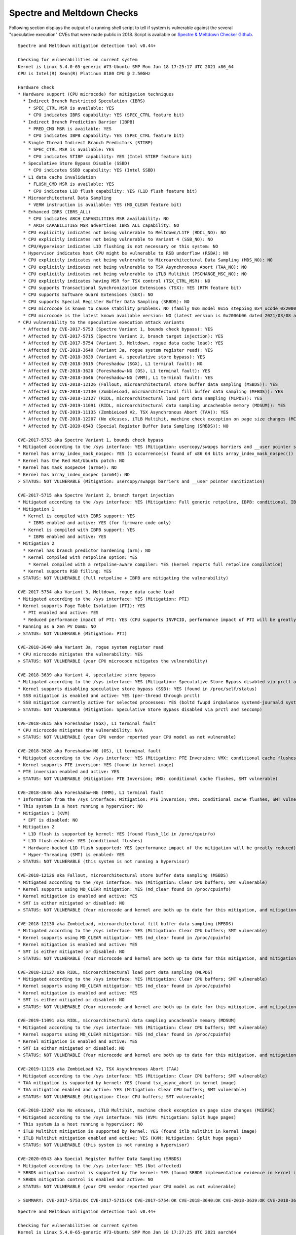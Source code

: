 Spectre and Meltdown Checks
^^^^^^^^^^^^^^^^^^^^^^^^^^^

Following section displays the output of a running shell script to tell if
system is vulnerable against the several "speculative execution" CVEs that were
made public in 2018. Script is available on `Spectre & Meltdown Checker Github
<https://github.com/speed47/spectre-meltdown-checker>`_.

::

  Spectre and Meltdown mitigation detection tool v0.44+

  Checking for vulnerabilities on current system
  Kernel is Linux 5.4.0-65-generic #73-Ubuntu SMP Mon Jan 18 17:25:17 UTC 2021 x86_64
  CPU is Intel(R) Xeon(R) Platinum 8180 CPU @ 2.50GHz

  Hardware check
  * Hardware support (CPU microcode) for mitigation techniques
    * Indirect Branch Restricted Speculation (IBRS)
      * SPEC_CTRL MSR is available: YES
      * CPU indicates IBRS capability: YES (SPEC_CTRL feature bit)
    * Indirect Branch Prediction Barrier (IBPB)
      * PRED_CMD MSR is available: YES
      * CPU indicates IBPB capability: YES (SPEC_CTRL feature bit)
    * Single Thread Indirect Branch Predictors (STIBP)
      * SPEC_CTRL MSR is available: YES
      * CPU indicates STIBP capability: YES (Intel STIBP feature bit)
    * Speculative Store Bypass Disable (SSBD)
      * CPU indicates SSBD capability: YES (Intel SSBD)
    * L1 data cache invalidation
      * FLUSH_CMD MSR is available: YES
      * CPU indicates L1D flush capability: YES (L1D flush feature bit)
    * Microarchitectural Data Sampling
      * VERW instruction is available: YES (MD_CLEAR feature bit)
    * Enhanced IBRS (IBRS_ALL)
      * CPU indicates ARCH_CAPABILITIES MSR availability: NO
      * ARCH_CAPABILITIES MSR advertises IBRS_ALL capability: NO
    * CPU explicitly indicates not being vulnerable to Meltdown/L1TF (RDCL_NO): NO
    * CPU explicitly indicates not being vulnerable to Variant 4 (SSB_NO): NO
    * CPU/Hypervisor indicates L1D flushing is not necessary on this system: NO
    * Hypervisor indicates host CPU might be vulnerable to RSB underflow (RSBA): NO
    * CPU explicitly indicates not being vulnerable to Microarchitectural Data Sampling (MDS_NO): NO
    * CPU explicitly indicates not being vulnerable to TSX Asynchronous Abort (TAA_NO): NO
    * CPU explicitly indicates not being vulnerable to iTLB Multihit (PSCHANGE_MSC_NO): NO
    * CPU explicitly indicates having MSR for TSX control (TSX_CTRL_MSR): NO
    * CPU supports Transactional Synchronization Extensions (TSX): YES (RTM feature bit)
    * CPU supports Software Guard Extensions (SGX): NO
    * CPU supports Special Register Buffer Data Sampling (SRBDS): NO
    * CPU microcode is known to cause stability problems: NO (family 0x6 model 0x55 stepping 0x4 ucode 0x2000065 cpuid 0x50654)
    * CPU microcode is the latest known available version: NO (latest version is 0x2006b06 dated 2021/03/08 according to builtin firmwares DB v191+i20210217)
  * CPU vulnerability to the speculative execution attack variants
    * Affected by CVE-2017-5753 (Spectre Variant 1, bounds check bypass): YES
    * Affected by CVE-2017-5715 (Spectre Variant 2, branch target injection): YES
    * Affected by CVE-2017-5754 (Variant 3, Meltdown, rogue data cache load): YES
    * Affected by CVE-2018-3640 (Variant 3a, rogue system register read): YES
    * Affected by CVE-2018-3639 (Variant 4, speculative store bypass): YES
    * Affected by CVE-2018-3615 (Foreshadow (SGX), L1 terminal fault): NO
    * Affected by CVE-2018-3620 (Foreshadow-NG (OS), L1 terminal fault): YES
    * Affected by CVE-2018-3646 (Foreshadow-NG (VMM), L1 terminal fault): YES
    * Affected by CVE-2018-12126 (Fallout, microarchitectural store buffer data sampling (MSBDS)): YES
    * Affected by CVE-2018-12130 (ZombieLoad, microarchitectural fill buffer data sampling (MFBDS)): YES
    * Affected by CVE-2018-12127 (RIDL, microarchitectural load port data sampling (MLPDS)): YES
    * Affected by CVE-2019-11091 (RIDL, microarchitectural data sampling uncacheable memory (MDSUM)): YES
    * Affected by CVE-2019-11135 (ZombieLoad V2, TSX Asynchronous Abort (TAA)): YES
    * Affected by CVE-2018-12207 (No eXcuses, iTLB Multihit, machine check exception on page size changes (MCEPSC)): YES
    * Affected by CVE-2020-0543 (Special Register Buffer Data Sampling (SRBDS)): NO

  CVE-2017-5753 aka Spectre Variant 1, bounds check bypass
  * Mitigated according to the /sys interface: YES (Mitigation: usercopy/swapgs barriers and __user pointer sanitization)
  * Kernel has array_index_mask_nospec: YES (1 occurrence(s) found of x86 64 bits array_index_mask_nospec())
  * Kernel has the Red Hat/Ubuntu patch: NO
  * Kernel has mask_nospec64 (arm64): NO
  * Kernel has array_index_nospec (arm64): NO
  > STATUS: NOT VULNERABLE (Mitigation: usercopy/swapgs barriers and __user pointer sanitization)

  CVE-2017-5715 aka Spectre Variant 2, branch target injection
  * Mitigated according to the /sys interface: YES (Mitigation: Full generic retpoline, IBPB: conditional, IBRS_FW, STIBP: conditional, RSB filling)
  * Mitigation 1
    * Kernel is compiled with IBRS support: YES
      * IBRS enabled and active: YES (for firmware code only)
    * Kernel is compiled with IBPB support: YES
      * IBPB enabled and active: YES
  * Mitigation 2
    * Kernel has branch predictor hardening (arm): NO
    * Kernel compiled with retpoline option: YES
      * Kernel compiled with a retpoline-aware compiler: YES (kernel reports full retpoline compilation)
    * Kernel supports RSB filling: YES
  > STATUS: NOT VULNERABLE (Full retpoline + IBPB are mitigating the vulnerability)

  CVE-2017-5754 aka Variant 3, Meltdown, rogue data cache load
  * Mitigated according to the /sys interface: YES (Mitigation: PTI)
  * Kernel supports Page Table Isolation (PTI): YES
    * PTI enabled and active: YES
    * Reduced performance impact of PTI: YES (CPU supports INVPCID, performance impact of PTI will be greatly reduced)
  * Running as a Xen PV DomU: NO
  > STATUS: NOT VULNERABLE (Mitigation: PTI)

  CVE-2018-3640 aka Variant 3a, rogue system register read
  * CPU microcode mitigates the vulnerability: YES
  > STATUS: NOT VULNERABLE (your CPU microcode mitigates the vulnerability)

  CVE-2018-3639 aka Variant 4, speculative store bypass
  * Mitigated according to the /sys interface: YES (Mitigation: Speculative Store Bypass disabled via prctl and seccomp)
  * Kernel supports disabling speculative store bypass (SSB): YES (found in /proc/self/status)
  * SSB mitigation is enabled and active: YES (per-thread through prctl)
  * SSB mitigation currently active for selected processes: YES (boltd fwupd irqbalance systemd-journald systemd-logind systemd-networkd systemd-resolved systemd-timesyncd systemd-udevd)
  > STATUS: NOT VULNERABLE (Mitigation: Speculative Store Bypass disabled via prctl and seccomp)

  CVE-2018-3615 aka Foreshadow (SGX), L1 terminal fault
  * CPU microcode mitigates the vulnerability: N/A
  > STATUS: NOT VULNERABLE (your CPU vendor reported your CPU model as not vulnerable)

  CVE-2018-3620 aka Foreshadow-NG (OS), L1 terminal fault
  * Mitigated according to the /sys interface: YES (Mitigation: PTE Inversion; VMX: conditional cache flushes, SMT vulnerable)
  * Kernel supports PTE inversion: YES (found in kernel image)
  * PTE inversion enabled and active: YES
  > STATUS: NOT VULNERABLE (Mitigation: PTE Inversion; VMX: conditional cache flushes, SMT vulnerable)

  CVE-2018-3646 aka Foreshadow-NG (VMM), L1 terminal fault
  * Information from the /sys interface: Mitigation: PTE Inversion; VMX: conditional cache flushes, SMT vulnerable
  * This system is a host running a hypervisor: NO
  * Mitigation 1 (KVM)
    * EPT is disabled: NO
  * Mitigation 2
    * L1D flush is supported by kernel: YES (found flush_l1d in /proc/cpuinfo)
    * L1D flush enabled: YES (conditional flushes)
    * Hardware-backed L1D flush supported: YES (performance impact of the mitigation will be greatly reduced)
    * Hyper-Threading (SMT) is enabled: YES
  > STATUS: NOT VULNERABLE (this system is not running a hypervisor)

  CVE-2018-12126 aka Fallout, microarchitectural store buffer data sampling (MSBDS)
  * Mitigated according to the /sys interface: YES (Mitigation: Clear CPU buffers; SMT vulnerable)
  * Kernel supports using MD_CLEAR mitigation: YES (md_clear found in /proc/cpuinfo)
  * Kernel mitigation is enabled and active: YES
  * SMT is either mitigated or disabled: NO
  > STATUS: NOT VULNERABLE (Your microcode and kernel are both up to date for this mitigation, and mitigation is enabled)

  CVE-2018-12130 aka ZombieLoad, microarchitectural fill buffer data sampling (MFBDS)
  * Mitigated according to the /sys interface: YES (Mitigation: Clear CPU buffers; SMT vulnerable)
  * Kernel supports using MD_CLEAR mitigation: YES (md_clear found in /proc/cpuinfo)
  * Kernel mitigation is enabled and active: YES
  * SMT is either mitigated or disabled: NO
  > STATUS: NOT VULNERABLE (Your microcode and kernel are both up to date for this mitigation, and mitigation is enabled)

  CVE-2018-12127 aka RIDL, microarchitectural load port data sampling (MLPDS)
  * Mitigated according to the /sys interface: YES (Mitigation: Clear CPU buffers; SMT vulnerable)
  * Kernel supports using MD_CLEAR mitigation: YES (md_clear found in /proc/cpuinfo)
  * Kernel mitigation is enabled and active: YES
  * SMT is either mitigated or disabled: NO
  > STATUS: NOT VULNERABLE (Your microcode and kernel are both up to date for this mitigation, and mitigation is enabled)

  CVE-2019-11091 aka RIDL, microarchitectural data sampling uncacheable memory (MDSUM)
  * Mitigated according to the /sys interface: YES (Mitigation: Clear CPU buffers; SMT vulnerable)
  * Kernel supports using MD_CLEAR mitigation: YES (md_clear found in /proc/cpuinfo)
  * Kernel mitigation is enabled and active: YES
  * SMT is either mitigated or disabled: NO
  > STATUS: NOT VULNERABLE (Your microcode and kernel are both up to date for this mitigation, and mitigation is enabled)

  CVE-2019-11135 aka ZombieLoad V2, TSX Asynchronous Abort (TAA)
  * Mitigated according to the /sys interface: YES (Mitigation: Clear CPU buffers; SMT vulnerable)
  * TAA mitigation is supported by kernel: YES (found tsx_async_abort in kernel image)
  * TAA mitigation enabled and active: YES (Mitigation: Clear CPU buffers; SMT vulnerable)
  > STATUS: NOT VULNERABLE (Mitigation: Clear CPU buffers; SMT vulnerable)

  CVE-2018-12207 aka No eXcuses, iTLB Multihit, machine check exception on page size changes (MCEPSC)
  * Mitigated according to the /sys interface: YES (KVM: Mitigation: Split huge pages)
  * This system is a host running a hypervisor: NO
  * iTLB Multihit mitigation is supported by kernel: YES (found itlb_multihit in kernel image)
  * iTLB Multihit mitigation enabled and active: YES (KVM: Mitigation: Split huge pages)
  > STATUS: NOT VULNERABLE (this system is not running a hypervisor)

  CVE-2020-0543 aka Special Register Buffer Data Sampling (SRBDS)
  * Mitigated according to the /sys interface: YES (Not affected)
  * SRBDS mitigation control is supported by the kernel: YES (found SRBDS implementation evidence in kernel image. Your kernel is up to date for SRBDS mitigation)
  * SRBDS mitigation control is enabled and active: NO
  > STATUS: NOT VULNERABLE (your CPU vendor reported your CPU model as not vulnerable)

  > SUMMARY: CVE-2017-5753:OK CVE-2017-5715:OK CVE-2017-5754:OK CVE-2018-3640:OK CVE-2018-3639:OK CVE-2018-3615:OK CVE-2018-3620:OK CVE-2018-3646:OK CVE-2018-12126:OK CVE-2018-12130:OK CVE-2018-12127:OK CVE-2019-11091:OK CVE-2019-11135:OK CVE-2018-12207:OK CVE-2020-0543:OK

::

  Spectre and Meltdown mitigation detection tool v0.44+

  Checking for vulnerabilities on current system
  Kernel is Linux 5.4.0-65-generic #73-Ubuntu SMP Mon Jan 18 17:27:25 UTC 2021 aarch64
  CPU is ARM v8 model 0xd08

  Hardware check
  * CPU vulnerability to the speculative execution attack variants
    * Affected by CVE-2017-5753 (Spectre Variant 1, bounds check bypass): YES
    * Affected by CVE-2017-5715 (Spectre Variant 2, branch target injection): YES
    * Affected by CVE-2017-5754 (Variant 3, Meltdown, rogue data cache load): NO
    * Affected by CVE-2018-3640 (Variant 3a, rogue system register read): YES
    * Affected by CVE-2018-3639 (Variant 4, speculative store bypass): YES
    * Affected by CVE-2018-3615 (Foreshadow (SGX), L1 terminal fault): NO
    * Affected by CVE-2018-3620 (Foreshadow-NG (OS), L1 terminal fault): NO
    * Affected by CVE-2018-3646 (Foreshadow-NG (VMM), L1 terminal fault): NO
    * Affected by CVE-2018-12126 (Fallout, microarchitectural store buffer data sampling (MSBDS)): NO
    * Affected by CVE-2018-12130 (ZombieLoad, microarchitectural fill buffer data sampling (MFBDS)): NO
    * Affected by CVE-2018-12127 (RIDL, microarchitectural load port data sampling (MLPDS)): NO
    * Affected by CVE-2019-11091 (RIDL, microarchitectural data sampling uncacheable memory (MDSUM)): NO
    * Affected by CVE-2019-11135 (ZombieLoad V2, TSX Asynchronous Abort (TAA)): NO
    * Affected by CVE-2018-12207 (No eXcuses, iTLB Multihit, machine check exception on page size changes (MCEPSC)): NO
    * Affected by CVE-2020-0543 (Special Register Buffer Data Sampling (SRBDS)): NO

  CVE-2017-5753 aka Spectre Variant 1, bounds check bypass
  * Mitigated according to the /sys interface: YES (Mitigation: __user pointer sanitization)
  * Kernel has array_index_mask_nospec: NO
  * Kernel has the Red Hat/Ubuntu patch: NO
  * Kernel has mask_nospec64 (arm64): NO
  * Kernel has array_index_nospec (arm64): NO
  * Checking count of LFENCE instructions following a jump in kernel... NO (only 0 jump-then-lfence instructions found, should be >= 30 (heuristic))
  > STATUS: NOT VULNERABLE (Mitigation: __user pointer sanitization)

  CVE-2017-5715 aka Spectre Variant 2, branch target injection
  * Mitigated according to the /sys interface: NO (Vulnerable)
  * Mitigation 1
    * Kernel is compiled with IBRS support: YES
      * IBRS enabled and active: NO
    * Kernel is compiled with IBPB support: NO
      * IBPB enabled and active: NO
  * Mitigation 2
    * Kernel has branch predictor hardening (arm): YES
    * Kernel compiled with retpoline option: NO
  > STATUS: NOT VULNERABLE (Branch predictor hardening mitigates the vulnerability)

  CVE-2017-5754 aka Variant 3, Meltdown, rogue data cache load
  * Mitigated according to the /sys interface: YES (Not affected)
  * Kernel supports Page Table Isolation (PTI): YES
    * PTI enabled and active: UNKNOWN (dmesg truncated, please reboot and relaunch this script)
    * Reduced performance impact of PTI: NO (PCID/INVPCID not supported, performance impact of PTI will be significant)
  * Running as a Xen PV DomU: NO
  > STATUS: NOT VULNERABLE (your CPU vendor reported your CPU model as not vulnerable)

  CVE-2018-3640 aka Variant 3a, rogue system register read
  * CPU microcode mitigates the vulnerability: NO
  > STATUS: VULNERABLE (an up-to-date CPU microcode is needed to mitigate this vulnerability)

  CVE-2018-3639 aka Variant 4, speculative store bypass
  * Mitigated according to the /sys interface: NO (Vulnerable)
  * Kernel supports disabling speculative store bypass (SSB): YES (found in /proc/self/status)
  * SSB mitigation is enabled and active: NO
  > STATUS: VULNERABLE (Your CPU doesnt support SSBD)

  CVE-2018-3615 aka Foreshadow (SGX), L1 terminal fault
  * CPU microcode mitigates the vulnerability: N/A
  > STATUS: NOT VULNERABLE (your CPU vendor reported your CPU model as not vulnerable)

  CVE-2018-3620 aka Foreshadow-NG (OS), L1 terminal fault
  * Mitigated according to the /sys interface: YES (Not affected)
  * Kernel supports PTE inversion: NO
  * PTE inversion enabled and active: NO
  > STATUS: NOT VULNERABLE (your CPU vendor reported your CPU model as not vulnerable)

  CVE-2018-3646 aka Foreshadow-NG (VMM), L1 terminal fault
  * Information from the /sys interface: Not affected
  * This system is a host running a hypervisor: NO
  * Mitigation 1 (KVM)
    * EPT is disabled: N/A (the kvm_intel module is not loaded)
  * Mitigation 2
    * L1D flush is supported by kernel: NO
    * L1D flush enabled: NO
    * Hardware-backed L1D flush supported: NO (flush will be done in software, this is slower)
    * Hyper-Threading (SMT) is enabled: UNKNOWN
  > STATUS: NOT VULNERABLE (your CPU vendor reported your CPU model as not vulnerable)

  CVE-2018-12126 aka Fallout, microarchitectural store buffer data sampling (MSBDS)
  * Mitigated according to the /sys interface: YES (Not affected)
  * Kernel supports using MD_CLEAR mitigation: NO
  * Kernel mitigation is enabled and active: NO
  * SMT is either mitigated or disabled: NO
  > STATUS: NOT VULNERABLE (your CPU vendor reported your CPU model as not vulnerable)

  CVE-2018-12130 aka ZombieLoad, microarchitectural fill buffer data sampling (MFBDS)
  * Mitigated according to the /sys interface: YES (Not affected)
  * Kernel supports using MD_CLEAR mitigation: NO
  * Kernel mitigation is enabled and active: NO
  * SMT is either mitigated or disabled: NO
  > STATUS: NOT VULNERABLE (your CPU vendor reported your CPU model as not vulnerable)

  CVE-2018-12127 aka RIDL, microarchitectural load port data sampling (MLPDS)
  * Mitigated according to the /sys interface: YES (Not affected)
  * Kernel supports using MD_CLEAR mitigation: NO
  * Kernel mitigation is enabled and active: NO
  * SMT is either mitigated or disabled: NO
  > STATUS: NOT VULNERABLE (your CPU vendor reported your CPU model as not vulnerable)

  CVE-2019-11091 aka RIDL, microarchitectural data sampling uncacheable memory (MDSUM)
  * Mitigated according to the /sys interface: YES (Not affected)
  * Kernel supports using MD_CLEAR mitigation: NO
  * Kernel mitigation is enabled and active: NO
  * SMT is either mitigated or disabled: NO
  > STATUS: NOT VULNERABLE (your CPU vendor reported your CPU model as not vulnerable)

  CVE-2019-11135 aka ZombieLoad V2, TSX Asynchronous Abort (TAA)
  * Mitigated according to the /sys interface: YES (Not affected)
  * TAA mitigation is supported by kernel: YES (found tsx_async_abort in kernel image)
  * TAA mitigation enabled and active: NO
  > STATUS: NOT VULNERABLE (your CPU vendor reported your CPU model as not vulnerable)

  CVE-2018-12207 aka No eXcuses, iTLB Multihit, machine check exception on page size changes (MCEPSC)
  * Mitigated according to the /sys interface: YES (Not affected)
  * This system is a host running a hypervisor: NO
  * iTLB Multihit mitigation is supported by kernel: YES (found itlb_multihit in kernel image)
  * iTLB Multihit mitigation enabled and active: NO
  > STATUS: NOT VULNERABLE (your CPU vendor reported your CPU model as not vulnerable)

  CVE-2020-0543 aka Special Register Buffer Data Sampling (SRBDS)
  * Mitigated according to the /sys interface: YES (Not affected)
  * SRBDS mitigation control is supported by the kernel: NO
  * SRBDS mitigation control is enabled and active: NO
  > STATUS: NOT VULNERABLE (your CPU vendor reported your CPU model as not vulnerable)

  > SUMMARY: CVE-2017-5753:OK CVE-2017-5715:OK CVE-2017-5754:OK CVE-2018-3640:KO CVE-2018-3639:KO CVE-2018-3615:OK CVE-2018-3620:OK CVE-2018-3646:OK CVE-2018-12126:OK CVE-2018-12130:OK CVE-2018-12127:OK CVE-2019-11091:OK CVE-2019-11135:OK CVE-2018-12207:OK CVE-2020-0543:OK

  Need more detailed information about mitigation options? Use --explain
  A false sense of security is worse than no security at all, see --disclaimer
  ok: [10.30.51.37] =>
  spectre_meltdown_poll_results.stdout_lines:
  Spectre and Meltdown mitigation detection tool v0.44+

  Checking for vulnerabilities on current system
  Kernel is Linux 5.4.0-65-generic #73-Ubuntu SMP Mon Jan 18 17:27:25 UTC 2021 aarch64
  CPU is ARM v8 model 0xd08

  Hardware check
  * CPU vulnerability to the speculative execution attack variants
    * Affected by CVE-2017-5753 (Spectre Variant 1, bounds check bypass): YES
    * Affected by CVE-2017-5715 (Spectre Variant 2, branch target injection): YES
    * Affected by CVE-2017-5754 (Variant 3, Meltdown, rogue data cache load): NO
    * Affected by CVE-2018-3640 (Variant 3a, rogue system register read): YES
    * Affected by CVE-2018-3639 (Variant 4, speculative store bypass): YES
    * Affected by CVE-2018-3615 (Foreshadow (SGX), L1 terminal fault): NO
    * Affected by CVE-2018-3620 (Foreshadow-NG (OS), L1 terminal fault): NO
    * Affected by CVE-2018-3646 (Foreshadow-NG (VMM), L1 terminal fault): NO
    * Affected by CVE-2018-12126 (Fallout, microarchitectural store buffer data sampling (MSBDS)): NO
    * Affected by CVE-2018-12130 (ZombieLoad, microarchitectural fill buffer data sampling (MFBDS)): NO
    * Affected by CVE-2018-12127 (RIDL, microarchitectural load port data sampling (MLPDS)): NO
    * Affected by CVE-2019-11091 (RIDL, microarchitectural data sampling uncacheable memory (MDSUM)): NO
    * Affected by CVE-2019-11135 (ZombieLoad V2, TSX Asynchronous Abort (TAA)): NO
    * Affected by CVE-2018-12207 (No eXcuses, iTLB Multihit, machine check exception on page size changes (MCEPSC)): NO
    * Affected by CVE-2020-0543 (Special Register Buffer Data Sampling (SRBDS)): NO

  CVE-2017-5753 aka Spectre Variant 1, bounds check bypass
  * Mitigated according to the /sys interface: YES (Mitigation: __user pointer sanitization)
  * Kernel has array_index_mask_nospec: NO
  * Kernel has the Red Hat/Ubuntu patch: NO
  * Kernel has mask_nospec64 (arm64): NO
  * Kernel has array_index_nospec (arm64): NO
  * Checking count of LFENCE instructions following a jump in kernel... NO (only 0 jump-then-lfence instructions found, should be >= 30 (heuristic))
  > STATUS: NOT VULNERABLE (Mitigation: __user pointer sanitization)

  CVE-2017-5715 aka Spectre Variant 2, branch target injection
  * Mitigated according to the /sys interface: NO (Vulnerable)
  * Mitigation 1
    * Kernel is compiled with IBRS support: YES
      * IBRS enabled and active: NO
    * Kernel is compiled with IBPB support: NO
      * IBPB enabled and active: NO
  * Mitigation 2
    * Kernel has branch predictor hardening (arm): YES
    * Kernel compiled with retpoline option: NO
  > STATUS: NOT VULNERABLE (Branch predictor hardening mitigates the vulnerability)

  CVE-2017-5754 aka Variant 3, Meltdown, rogue data cache load
  * Mitigated according to the /sys interface: YES (Not affected)
  * Kernel supports Page Table Isolation (PTI): YES
    * PTI enabled and active: UNKNOWN (dmesg truncated, please reboot and relaunch this script)
    * Reduced performance impact of PTI: NO (PCID/INVPCID not supported, performance impact of PTI will be significant)
  * Running as a Xen PV DomU: NO
  > STATUS: NOT VULNERABLE (your CPU vendor reported your CPU model as not vulnerable)

  CVE-2018-3640 aka Variant 3a, rogue system register read
  * CPU microcode mitigates the vulnerability: NO
  > STATUS: VULNERABLE (an up-to-date CPU microcode is needed to mitigate this vulnerability)

  CVE-2018-3639 aka Variant 4, speculative store bypass
  * Mitigated according to the /sys interface: NO (Vulnerable)
  * Kernel supports disabling speculative store bypass (SSB): YES (found in /proc/self/status)
  * SSB mitigation is enabled and active: NO
  > STATUS: VULNERABLE (Your CPU doesnt support SSBD)

  CVE-2018-3615 aka Foreshadow (SGX), L1 terminal fault
  * CPU microcode mitigates the vulnerability: N/A
  > STATUS: NOT VULNERABLE (your CPU vendor reported your CPU model as not vulnerable)

  CVE-2018-3620 aka Foreshadow-NG (OS), L1 terminal fault
  * Mitigated according to the /sys interface: YES (Not affected)
  * Kernel supports PTE inversion: NO
  * PTE inversion enabled and active: NO
  > STATUS: NOT VULNERABLE (your CPU vendor reported your CPU model as not vulnerable)

  CVE-2018-3646 aka Foreshadow-NG (VMM), L1 terminal fault
  * Information from the /sys interface: Not affected
  * This system is a host running a hypervisor: NO
  * Mitigation 1 (KVM)
    * EPT is disabled: N/A (the kvm_intel module is not loaded)
  * Mitigation 2
    * L1D flush is supported by kernel: NO
    * L1D flush enabled: NO
    * Hardware-backed L1D flush supported: NO (flush will be done in software, this is slower)
    * Hyper-Threading (SMT) is enabled: UNKNOWN
  > STATUS: NOT VULNERABLE (your CPU vendor reported your CPU model as not vulnerable)

  CVE-2018-12126 aka Fallout, microarchitectural store buffer data sampling (MSBDS)
  * Mitigated according to the /sys interface: YES (Not affected)
  * Kernel supports using MD_CLEAR mitigation: NO
  * Kernel mitigation is enabled and active: NO
  * SMT is either mitigated or disabled: NO
  > STATUS: NOT VULNERABLE (your CPU vendor reported your CPU model as not vulnerable)

  CVE-2018-12130 aka ZombieLoad, microarchitectural fill buffer data sampling (MFBDS)
  * Mitigated according to the /sys interface: YES (Not affected)
  * Kernel supports using MD_CLEAR mitigation: NO
  * Kernel mitigation is enabled and active: NO
  * SMT is either mitigated or disabled: NO
  > STATUS: NOT VULNERABLE (your CPU vendor reported your CPU model as not vulnerable)

  CVE-2018-12127 aka RIDL, microarchitectural load port data sampling (MLPDS)
  * Mitigated according to the /sys interface: YES (Not affected)
  * Kernel supports using MD_CLEAR mitigation: NO
  * Kernel mitigation is enabled and active: NO
  * SMT is either mitigated or disabled: NO
  > STATUS: NOT VULNERABLE (your CPU vendor reported your CPU model as not vulnerable)

  CVE-2019-11091 aka RIDL, microarchitectural data sampling uncacheable memory (MDSUM)
  * Mitigated according to the /sys interface: YES (Not affected)
  * Kernel supports using MD_CLEAR mitigation: NO
  * Kernel mitigation is enabled and active: NO
  * SMT is either mitigated or disabled: NO
  > STATUS: NOT VULNERABLE (your CPU vendor reported your CPU model as not vulnerable)

  CVE-2019-11135 aka ZombieLoad V2, TSX Asynchronous Abort (TAA)
  * Mitigated according to the /sys interface: YES (Not affected)
  * TAA mitigation is supported by kernel: YES (found tsx_async_abort in kernel image)
  * TAA mitigation enabled and active: NO
  > STATUS: NOT VULNERABLE (your CPU vendor reported your CPU model as not vulnerable)

  CVE-2018-12207 aka No eXcuses, iTLB Multihit, machine check exception on page size changes (MCEPSC)
  * Mitigated according to the /sys interface: YES (Not affected)
  * This system is a host running a hypervisor: NO
  * iTLB Multihit mitigation is supported by kernel: YES (found itlb_multihit in kernel image)
  * iTLB Multihit mitigation enabled and active: NO
  > STATUS: NOT VULNERABLE (your CPU vendor reported your CPU model as not vulnerable)

  CVE-2020-0543 aka Special Register Buffer Data Sampling (SRBDS)
  * Mitigated according to the /sys interface: YES (Not affected)
  * SRBDS mitigation control is supported by the kernel: NO
  * SRBDS mitigation control is enabled and active: NO
  > STATUS: NOT VULNERABLE (your CPU vendor reported your CPU model as not vulnerable)

  > SUMMARY: CVE-2017-5753:OK CVE-2017-5715:OK CVE-2017-5754:OK CVE-2018-3640:KO CVE-2018-3639:KO CVE-2018-3615:OK CVE-2018-3620:OK CVE-2018-3646:OK CVE-2018-12126:OK CVE-2018-12130:OK CVE-2018-12127:OK CVE-2019-11091:OK CVE-2019-11135:OK CVE-2018-12207:OK CVE-2020-0543:OK
